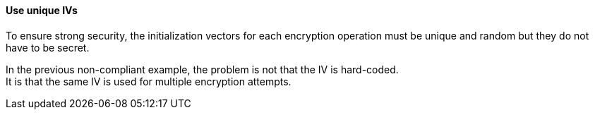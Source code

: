 ==== Use unique IVs

To ensure strong security, the initialization vectors for each encryption operation 
must be unique and random but they do not have to be secret.

In the previous non-compliant example, the problem is not that the IV is hard-coded. +
It is that the same IV is used for multiple encryption attempts.


